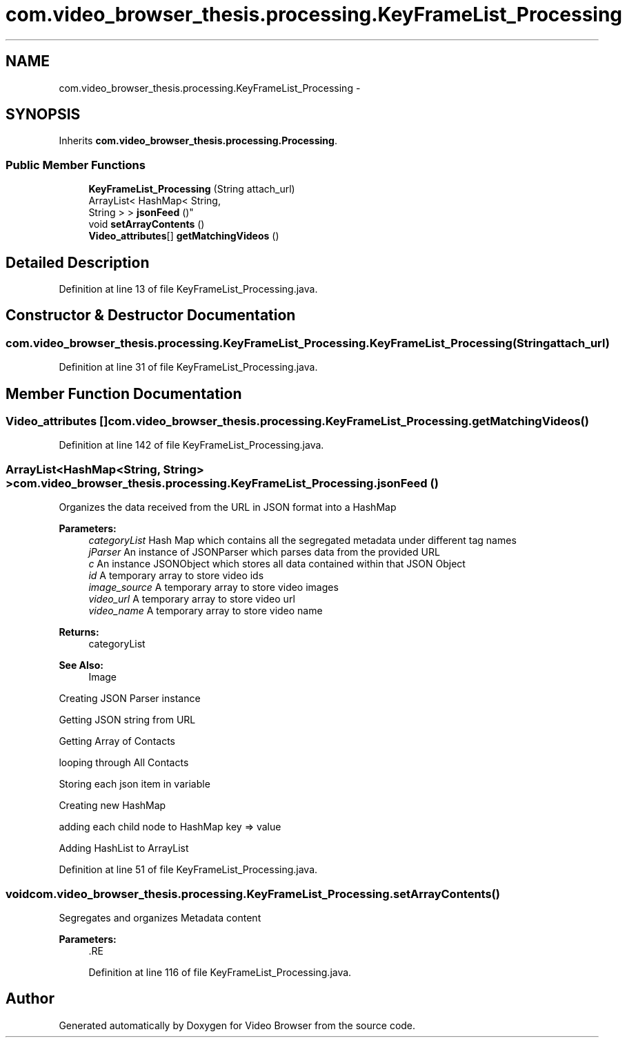 .TH "com.video_browser_thesis.processing.KeyFrameList_Processing" 3 "Thu Nov 22 2012" "Version 6.0" "Video Browser" \" -*- nroff -*-
.ad l
.nh
.SH NAME
com.video_browser_thesis.processing.KeyFrameList_Processing \- 
.SH SYNOPSIS
.br
.PP
.PP
Inherits \fBcom\&.video_browser_thesis\&.processing\&.Processing\fP\&.
.SS "Public Member Functions"

.in +1c
.ti -1c
.RI "\fBKeyFrameList_Processing\fP (String attach_url)"
.br
.ti -1c
.RI "ArrayList< HashMap< String, 
.br
String > > \fBjsonFeed\fP ()"
.br
.ti -1c
.RI "void \fBsetArrayContents\fP ()"
.br
.ti -1c
.RI "\fBVideo_attributes\fP[] \fBgetMatchingVideos\fP ()"
.br
.in -1c
.SH "Detailed Description"
.PP 
Definition at line 13 of file KeyFrameList_Processing\&.java\&.
.SH "Constructor & Destructor Documentation"
.PP 
.SS "com\&.video_browser_thesis\&.processing\&.KeyFrameList_Processing\&.KeyFrameList_Processing (Stringattach_url)"

.PP
Definition at line 31 of file KeyFrameList_Processing\&.java\&.
.SH "Member Function Documentation"
.PP 
.SS "\fBVideo_attributes\fP [] com\&.video_browser_thesis\&.processing\&.KeyFrameList_Processing\&.getMatchingVideos ()"

.PP
Definition at line 142 of file KeyFrameList_Processing\&.java\&.
.SS "ArrayList<HashMap<String, String> > com\&.video_browser_thesis\&.processing\&.KeyFrameList_Processing\&.jsonFeed ()"
Organizes the data received from the URL in JSON format into a HashMap
.PP
\fBParameters:\fP
.RS 4
\fIcategoryList\fP Hash Map which contains all the segregated metadata under different tag names 
.br
\fIjParser\fP An instance of JSONParser which parses data from the provided URL 
.br
\fIc\fP An instance JSONObject which stores all data contained within that JSON Object 
.br
\fIid\fP A temporary array to store video ids 
.br
\fIimage_source\fP A temporary array to store video images 
.br
\fIvideo_url\fP A temporary array to store video url 
.br
\fIvideo_name\fP A temporary array to store video name 
.RE
.PP
\fBReturns:\fP
.RS 4
categoryList 
.RE
.PP
\fBSee Also:\fP
.RS 4
Image 
.RE
.PP
Creating JSON Parser instance
.PP
Getting JSON string from URL
.PP
Getting Array of Contacts
.PP
looping through All Contacts
.PP
Storing each json item in variable
.PP
Creating new HashMap
.PP
adding each child node to HashMap key => value
.PP
Adding HashList to ArrayList 
.PP
Definition at line 51 of file KeyFrameList_Processing\&.java\&.
.SS "void com\&.video_browser_thesis\&.processing\&.KeyFrameList_Processing\&.setArrayContents ()"
Segregates and organizes Metadata content
.PP
\fBParameters:\fP
.RS 4
\fI\fP .RE
.PP

.PP
Definition at line 116 of file KeyFrameList_Processing\&.java\&.

.SH "Author"
.PP 
Generated automatically by Doxygen for Video Browser from the source code\&.
